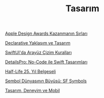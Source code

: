 #+TITLE: Tasarım

[[file:../../news/apple_design_awards_kazanmanin_sirlari.org][Apple Design Awards Kazanmanın Sırları]]

[[file:../../news/declarative_ui.org][Declarative Yaklaşım ve Tasarım]]

[[file:../../news/derinlemesine_swiftui.org][SwiftUI'da Arayüz Çizim Kuralları]]

[[file:../../news/details_pro_no_code_ui.org][DetailsPro: No-Code ile Swift Tasarımları]]

[[file:../../news/half_life_25_year.org][Half-Life 25. Yıl Belgeseli]]

[[file:../../news/sf_symbols.org][Sembol Dünyasının Büyüsü: SF Symbols]]

[[file:../../news/tasarim_deneyim_ve_mobil.org][Tasarım, Deneyim ve Mobil]]

